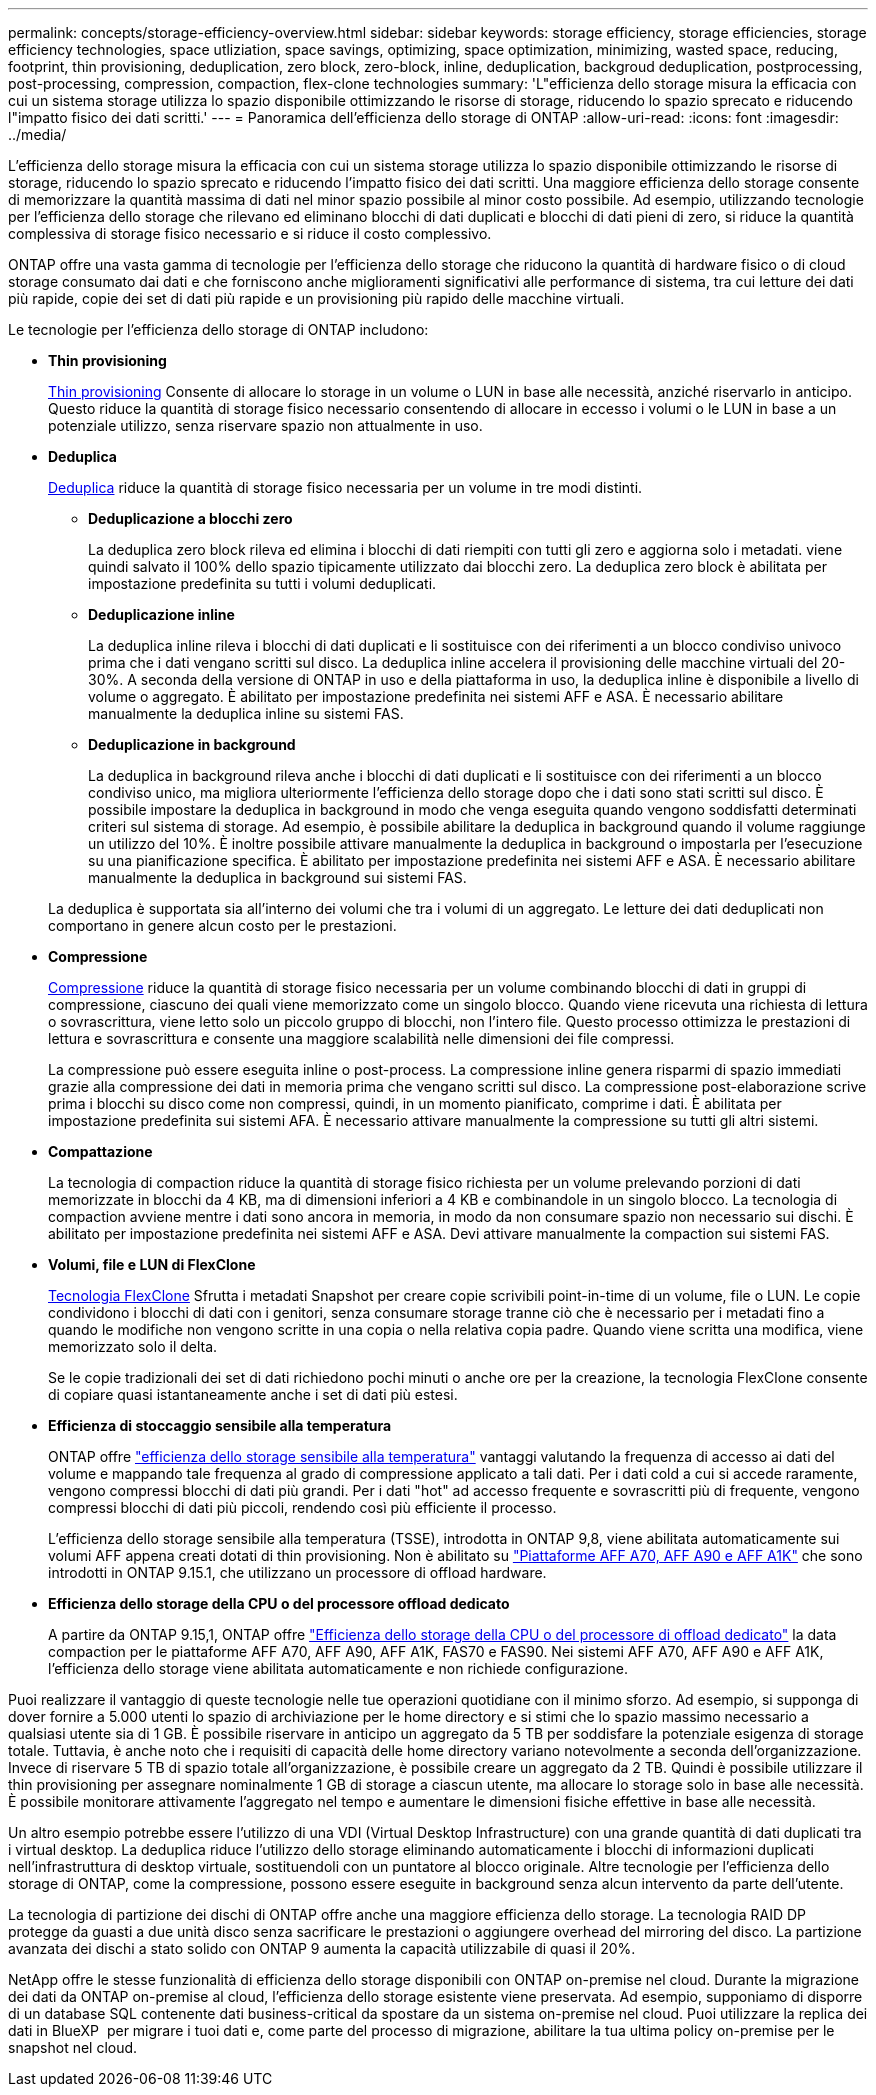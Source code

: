 ---
permalink: concepts/storage-efficiency-overview.html 
sidebar: sidebar 
keywords: storage efficiency, storage efficiencies, storage efficiency technologies, space utliziation, space savings, optimizing, space optimization, minimizing, wasted space, reducing, footprint, thin provisioning, deduplication, zero block, zero-block, inline, deduplication, backgroud deduplication, postprocessing, post-processing, compression, compaction, flex-clone technologies 
summary: 'L"efficienza dello storage misura la efficacia con cui un sistema storage utilizza lo spazio disponibile ottimizzando le risorse di storage, riducendo lo spazio sprecato e riducendo l"impatto fisico dei dati scritti.' 
---
= Panoramica dell'efficienza dello storage di ONTAP
:allow-uri-read: 
:icons: font
:imagesdir: ../media/


[role="lead"]
L'efficienza dello storage misura la efficacia con cui un sistema storage utilizza lo spazio disponibile ottimizzando le risorse di storage, riducendo lo spazio sprecato e riducendo l'impatto fisico dei dati scritti. Una maggiore efficienza dello storage consente di memorizzare la quantità massima di dati nel minor spazio possibile al minor costo possibile. Ad esempio, utilizzando tecnologie per l'efficienza dello storage che rilevano ed eliminano blocchi di dati duplicati e blocchi di dati pieni di zero, si riduce la quantità complessiva di storage fisico necessario e si riduce il costo complessivo.

ONTAP offre una vasta gamma di tecnologie per l'efficienza dello storage che riducono la quantità di hardware fisico o di cloud storage consumato dai dati e che forniscono anche miglioramenti significativi alle performance di sistema, tra cui letture dei dati più rapide, copie dei set di dati più rapide e un provisioning più rapido delle macchine virtuali.

.Le tecnologie per l'efficienza dello storage di ONTAP includono:
* *Thin provisioning*
+
xref:thin-provisioning-concept.html[Thin provisioning] Consente di allocare lo storage in un volume o LUN in base alle necessità, anziché riservarlo in anticipo.  Questo riduce la quantità di storage fisico necessario consentendo di allocare in eccesso i volumi o le LUN in base a un potenziale utilizzo, senza riservare spazio non attualmente in uso.

* *Deduplica*
+
xref:deduplication-concept.html[Deduplica] riduce la quantità di storage fisico necessaria per un volume in tre modi distinti.

+
** *Deduplicazione a blocchi zero*
+
La deduplica zero block rileva ed elimina i blocchi di dati riempiti con tutti gli zero e aggiorna solo i metadati. viene quindi salvato il 100% dello spazio tipicamente utilizzato dai blocchi zero.  La deduplica zero block è abilitata per impostazione predefinita su tutti i volumi deduplicati.

** *Deduplicazione inline*
+
La deduplica inline rileva i blocchi di dati duplicati e li sostituisce con dei riferimenti a un blocco condiviso univoco prima che i dati vengano scritti sul disco. La deduplica inline accelera il provisioning delle macchine virtuali del 20-30%.  A seconda della versione di ONTAP in uso e della piattaforma in uso, la deduplica inline è disponibile a livello di volume o aggregato.  È abilitato per impostazione predefinita nei sistemi AFF e ASA. È necessario abilitare manualmente la deduplica inline su sistemi FAS.

** *Deduplicazione in background*
+
La deduplica in background rileva anche i blocchi di dati duplicati e li sostituisce con dei riferimenti a un blocco condiviso unico, ma migliora ulteriormente l'efficienza dello storage dopo che i dati sono stati scritti sul disco.  È possibile impostare la deduplica in background in modo che venga eseguita quando vengono soddisfatti determinati criteri sul sistema di storage. Ad esempio, è possibile abilitare la deduplica in background quando il volume raggiunge un utilizzo del 10%.  È inoltre possibile attivare manualmente la deduplica in background o impostarla per l'esecuzione su una pianificazione specifica. È abilitato per impostazione predefinita nei sistemi AFF e ASA. È necessario abilitare manualmente la deduplica in background sui sistemi FAS.



+
La deduplica è supportata sia all'interno dei volumi che tra i volumi di un aggregato.  Le letture dei dati deduplicati non comportano in genere alcun costo per le prestazioni.

* *Compressione*
+
xref:compression-concept.html[Compressione] riduce la quantità di storage fisico necessaria per un volume combinando blocchi di dati in gruppi di compressione, ciascuno dei quali viene memorizzato come un singolo blocco. Quando viene ricevuta una richiesta di lettura o sovrascrittura, viene letto solo un piccolo gruppo di blocchi, non l'intero file. Questo processo ottimizza le prestazioni di lettura e sovrascrittura e consente una maggiore scalabilità nelle dimensioni dei file compressi.

+
La compressione può essere eseguita inline o post-process. La compressione inline genera risparmi di spazio immediati grazie alla compressione dei dati in memoria prima che vengano scritti sul disco. La compressione post-elaborazione scrive prima i blocchi su disco come non compressi, quindi, in un momento pianificato, comprime i dati. È abilitata per impostazione predefinita sui sistemi AFA. È necessario attivare manualmente la compressione su tutti gli altri sistemi.

* *Compattazione*
+
La tecnologia di compaction riduce la quantità di storage fisico richiesta per un volume prelevando porzioni di dati memorizzate in blocchi da 4 KB, ma di dimensioni inferiori a 4 KB e combinandole in un singolo blocco. La tecnologia di compaction avviene mentre i dati sono ancora in memoria, in modo da non consumare spazio non necessario sui dischi.  È abilitato per impostazione predefinita nei sistemi AFF e ASA. Devi attivare manualmente la compaction sui sistemi FAS.

* *Volumi, file e LUN di FlexClone*
+
xref:flexclone-volumes-files-luns-concept.html[Tecnologia FlexClone] Sfrutta i metadati Snapshot per creare copie scrivibili point-in-time di un volume, file o LUN. Le copie condividono i blocchi di dati con i genitori, senza consumare storage tranne ciò che è necessario per i metadati fino a quando le modifiche non vengono scritte in una copia o nella relativa copia padre. Quando viene scritta una modifica, viene memorizzato solo il delta.

+
Se le copie tradizionali dei set di dati richiedono pochi minuti o anche ore per la creazione, la tecnologia FlexClone consente di copiare quasi istantaneamente anche i set di dati più estesi.

* *Efficienza di stoccaggio sensibile alla temperatura*
+
ONTAP offre link:../volumes/enable-temperature-sensitive-efficiency-concept.html["efficienza dello storage sensibile alla temperatura"] vantaggi valutando la frequenza di accesso ai dati del volume e mappando tale frequenza al grado di compressione applicato a tali dati. Per i dati cold a cui si accede raramente, vengono compressi blocchi di dati più grandi. Per i dati "hot" ad accesso frequente e sovrascritti più di frequente, vengono compressi blocchi di dati più piccoli, rendendo così più efficiente il processo.

+
L'efficienza dello storage sensibile alla temperatura (TSSE), introdotta in ONTAP 9,8, viene abilitata automaticamente sui volumi AFF appena creati dotati di thin provisioning. Non è abilitato su link:builtin-storage-efficiency-concept.html["Piattaforme AFF A70, AFF A90 e AFF A1K"] che sono introdotti in ONTAP 9.15.1, che utilizzano un processore di offload hardware.

* *Efficienza dello storage della CPU o del processore offload dedicato*
+
A partire da ONTAP 9.15,1, ONTAP offre link:builtin-storage-efficiency-concept.html["Efficienza dello storage della CPU o del processore di offload dedicato"] la data compaction per le piattaforme AFF A70, AFF A90, AFF A1K, FAS70 e FAS90. Nei sistemi AFF A70, AFF A90 e AFF A1K, l'efficienza dello storage viene abilitata automaticamente e non richiede configurazione.



Puoi realizzare il vantaggio di queste tecnologie nelle tue operazioni quotidiane con il minimo sforzo.  Ad esempio, si supponga di dover fornire a 5.000 utenti lo spazio di archiviazione per le home directory e si stimi che lo spazio massimo necessario a qualsiasi utente sia di 1 GB. È possibile riservare in anticipo un aggregato da 5 TB per soddisfare la potenziale esigenza di storage totale.  Tuttavia, è anche noto che i requisiti di capacità delle home directory variano notevolmente a seconda dell'organizzazione.  Invece di riservare 5 TB di spazio totale all'organizzazione, è possibile creare un aggregato da 2 TB.  Quindi è possibile utilizzare il thin provisioning per assegnare nominalmente 1 GB di storage a ciascun utente, ma allocare lo storage solo in base alle necessità.  È possibile monitorare attivamente l'aggregato nel tempo e aumentare le dimensioni fisiche effettive in base alle necessità.

Un altro esempio potrebbe essere l'utilizzo di una VDI (Virtual Desktop Infrastructure) con una grande quantità di dati duplicati tra i virtual desktop. La deduplica riduce l'utilizzo dello storage eliminando automaticamente i blocchi di informazioni duplicati nell'infrastruttura di desktop virtuale, sostituendoli con un puntatore al blocco originale. Altre tecnologie per l'efficienza dello storage di ONTAP, come la compressione, possono essere eseguite in background senza alcun intervento da parte dell'utente.

La tecnologia di partizione dei dischi di ONTAP offre anche una maggiore efficienza dello storage.  La tecnologia RAID DP protegge da guasti a due unità disco senza sacrificare le prestazioni o aggiungere overhead del mirroring del disco. La partizione avanzata dei dischi a stato solido con ONTAP 9 aumenta la capacità utilizzabile di quasi il 20%.

NetApp offre le stesse funzionalità di efficienza dello storage disponibili con ONTAP on-premise nel cloud. Durante la migrazione dei dati da ONTAP on-premise al cloud, l'efficienza dello storage esistente viene preservata. Ad esempio, supponiamo di disporre di un database SQL contenente dati business-critical da spostare da un sistema on-premise nel cloud. Puoi utilizzare la replica dei dati in BlueXP  per migrare i tuoi dati e, come parte del processo di migrazione, abilitare la tua ultima policy on-premise per le snapshot nel cloud.
